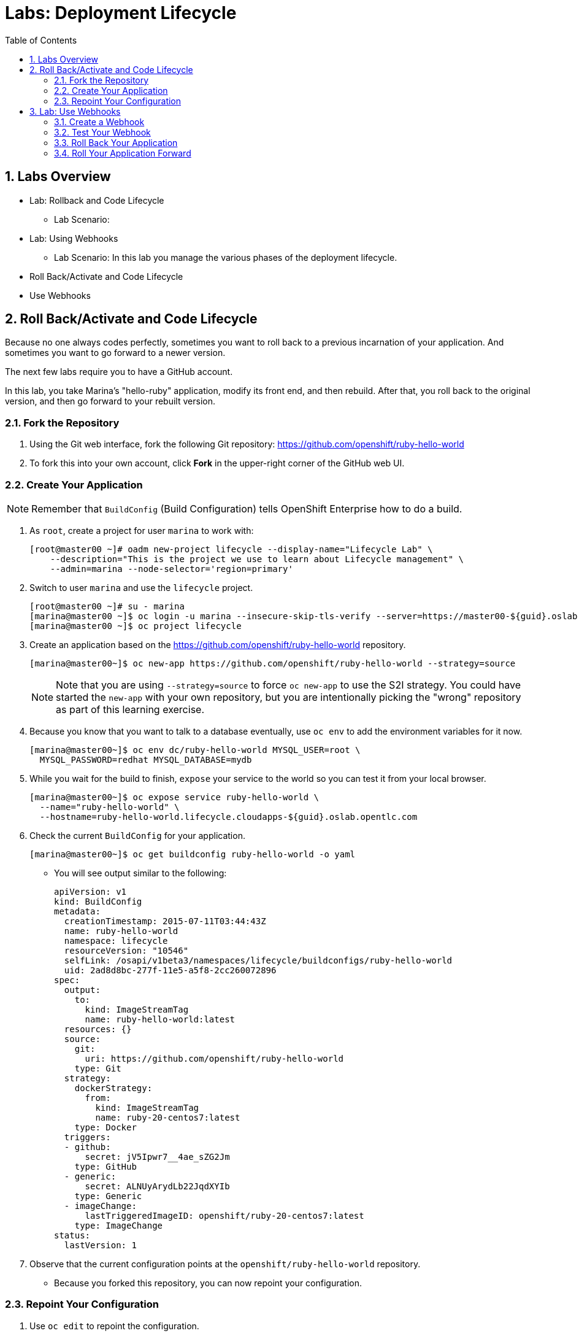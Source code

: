 :toc2:
:icons: images/icons
:numbered:
= Labs: Deployment Lifecycle

toc::[]

== Labs Overview

* Lab: Rollback and Code Lifecycle
- Lab Scenario:

* Lab: Using Webhooks
- Lab Scenario:
In this lab you manage the various phases of the deployment lifecycle.

* Roll Back/Activate and Code Lifecycle
* Use Webhooks




== Roll Back/Activate and Code Lifecycle

Because no one always codes perfectly, sometimes you want to roll back to a
 previous incarnation of your application. And sometimes you want to go forward
  to a newer version.

The next few labs require you to have a GitHub account.

In this lab, you take Marina's "hello-ruby" application, modify its front end,
 and then rebuild. After that, you roll back to the original version, and then
  go forward to your rebuilt version.

=== Fork the Repository

. Using the Git web interface, fork the following Git repository:
 link:https://github.com/openshift/ruby-hello-world[https://github.com/openshift/ruby-hello-world]

. To fork this into your own account, click *Fork* in the upper-right corner of
 the GitHub web UI.

=== Create Your Application

[NOTE]
Remember that `BuildConfig` (Build Configuration) tells OpenShift Enterprise
 how to do a build.

. As `root`, create a project for user `marina` to work with:
+
----
[root@master00 ~]# oadm new-project lifecycle --display-name="Lifecycle Lab" \
    --description="This is the project we use to learn about Lifecycle management" \
    --admin=marina --node-selector='region=primary'
----

. Switch to user `marina` and use the `lifecycle` project.
+
----
[root@master00 ~]# su - marina
[marina@master00 ~]$ oc login -u marina --insecure-skip-tls-verify --server=https://master00-${guid}.oslab.opentlc.com:8443
[marina@master00 ~]$ oc project lifecycle
----

. Create an application based on the https://github.com/openshift/ruby-hello-world repository.
+
----
[marina@master00~]$ oc new-app https://github.com/openshift/ruby-hello-world --strategy=source
----
+
[NOTE]
====
Note that you are using `--strategy=source` to force `oc new-app` to use the
 S2I strategy. You could have started the `new-app` with your own repository,
  but you are intentionally picking the "wrong" repository as part of this
   learning exercise.
====

. Because you know that you want to talk to a database eventually, use `oc env`
 to add the environment variables for it now.
+
----
[marina@master00~]$ oc env dc/ruby-hello-world MYSQL_USER=root \
  MYSQL_PASSWORD=redhat MYSQL_DATABASE=mydb
----

. While you wait for the build to finish, `expose` your service to the world so
 you can test it from your local browser.
+
----
[marina@master00~]$ oc expose service ruby-hello-world \
  --name="ruby-hello-world" \
  --hostname=ruby-hello-world.lifecycle.cloudapps-${guid}.oslab.opentlc.com

----


. Check the current `BuildConfig` for your application.
+
----

[marina@master00~]$ oc get buildconfig ruby-hello-world -o yaml

----

* You will see output similar to the following:
+
----

apiVersion: v1
kind: BuildConfig
metadata:
  creationTimestamp: 2015-07-11T03:44:43Z
  name: ruby-hello-world
  namespace: lifecycle
  resourceVersion: "10546"
  selfLink: /osapi/v1beta3/namespaces/lifecycle/buildconfigs/ruby-hello-world
  uid: 2ad8d8bc-277f-11e5-a5f8-2cc260072896
spec:
  output:
    to:
      kind: ImageStreamTag
      name: ruby-hello-world:latest
  resources: {}
  source:
    git:
      uri: https://github.com/openshift/ruby-hello-world
    type: Git
  strategy:
    dockerStrategy:
      from:
        kind: ImageStreamTag
        name: ruby-20-centos7:latest
    type: Docker
  triggers:
  - github:
      secret: jV5Ipwr7__4ae_sZG2Jm
    type: GitHub
  - generic:
      secret: ALNUyArydLb22JqdXYIb
    type: Generic
  - imageChange:
      lastTriggeredImageID: openshift/ruby-20-centos7:latest
    type: ImageChange
status:
  lastVersion: 1

----

. Observe that the current configuration points at the
 `openshift/ruby-hello-world` repository.
* Because you forked this repository, you can now repoint your configuration.

=== Repoint Your Configuration

. Use `oc edit` to repoint the configuration.
+
----

[marina@master00~]$  oc edit bc ruby-hello-world

----

.. Change the `uri` reference to match the name of your GitHub repository. For
 example if your GitHub user is `jeandeaux`, you would point to
  `https://github.com/jeandeaux/ruby-hello-world`.
+
[WARNING]
Do not use `jeandeaux` as your username. You need to use your actual GitHub
 user--for example, `https://github.com/<mylogin>/ruby-hello-world`.


.. Save and enter *:wq* to exit `vi`.


. Run `oc get buildconfig ruby-hello-world -o yaml` again.
* You should see that the `uri` has been updated.

. Run `oc get builds` to see if the new build has started.
+
----
[marina@master00~]$ oc get builds
----

. If a build has not started yet, you can start it yourself and follow the
`build-log`.
+
----
[marina@master00~]$ oc get bc
NAME               TYPE      SOURCE
ruby-hello-world   Docker    https://github.com/YOURUSERNAME/ruby-hello-world

[marina@master00~]$ oc start-build ruby-hello-world
ruby-hello-world-2

[marina@master00~]$ watch oc get builds
NAME                 TYPE      STATUS     POD
ruby-hello-world-1   Source    Complete   ruby-hello-world-1-build
ruby-hello-world-2   Source    Complete   ruby-hello-world-2-build

[marina@master00~]$ oc build-logs ruby-hello-world-X # Replace X with proper number from oc start-build output
I0709 23:41:08.493756       1 docker.go:69] Starting Docker build from justanother1/ruby-hello-world-7 BuildConfig ...
I0709 23:41:08.508448       1 tar.go:133] Adding to tar: /tmp/docker-build062004796/.gitignore as .gitignore
I0709 23:41:08.509588       1 tar.go:133] Adding to tar: /tmp/docker-build062004796/.sti/bin/README as .sti/bin/README
I0709 23:41:08.509953       1 tar.go:133] Adding to tar: /tmp/docker-build062004796/.sti/environment as .sti/environment
I0709 23:41:08.510183       1 tar.go:133] Adding to tar: /tmp/docker-build062004796/Dockerfile as Dockerfile
I0709 23:41:08.510548       1 tar.go:133] Adding to tar: /tmp/docker-build062004796/Gemfile as Gemfile
.......
Cropped Output
.......
----

. Search for available "mysql"  applications (templates)
+
----
[marina@master00-82bc ~]$ oc new-app --search mysql
Templates (oc new-app --template=<template>)
-----
mysql-persistent
  Project: openshift
  MySQL database service, with persistent storage. Scaling to more than one replica is not supported
mysql-ephemeral
  Project: openshift
  MySQL database service, without persistent storage. WARNING: Any data stored will be lost upon pod destruction. Only use this template for testing
eap64-mysql-s2i
  Project: openshift
  Application template for EAP 6 MySQL applications built using S2I.
jws30-tomcat7-mysql-persistent-s2i
  Project: openshift
  Application template for JWS MySQL applications with persistent storage built using S2I.
jws30-tomcat8-mysql-s2i
  Project: openshift
  Application template for JWS MySQL applications built using S2I.
jws30-tomcat7-mysql-s2i
  Project: openshift
  Application template for JWS MySQL applications built using S2I.
cakephp-mysql-example
  Project: openshift
  An example CakePHP application with a MySQL database
dancer-mysql-example
  Project: openshift
  An example Dancer application with a MySQL database
jws30-tomcat8-mysql-persistent-s2i
  Project: openshift
  Application template for JWS MySQL applications with persistent storage built using S2I.
eap64-mysql-persistent-s2i
  Project: openshift
  Application template for EAP 6 MySQL applications with persistent storage built using S2I.

Image streams (oc new-app --image-stream=<image-stream> [--code=<source>])
-----
mysql
  Project: openshift
  Tags:    5.5, 5.6, latest

Docker images (oc new-app --docker-image=<docker-image> [--code=<source>])
-----
mysql
  Registry: Docker Hub
  Tags:     latest


----

. Lets create the *database* application, using the "oc new-app"
+
----
[marina@master00~]$ oc new-app --template=mysql-ephemeral \
                    --param=MYSQL_USER=dbuser,MYSQL_PASSWORD=redhat,MYSQL_DATABASE=mydb,DATABASE_SERVICE_NAME=database
----

. Check that your values were processed correctly
+
----
[marina@master00~]$ oc env dc/database --list
----
+
----
# deploymentconfigs database, container mysql
MYSQL_USER=dbuser
MYSQL_PASSWORD=redhat
MYSQL_DATABASE=mydb
----

. Your frontend needs to be "redeployed" so it checks for the DB again, you
 could just delete the pod, or re-deploy the application.
+
----
[marina@master00-GUID ~]$ oc deploy ruby-hello-world --latest
----


== Lab: Use Webhooks

Webhooks give you a way to integrate external systems into your OpenShift
 Enterprise environment so that these systems can start OpenShift Enterprise
  builds. Generally speaking, you would make code changes and update the code
   repository, and then some process would hit OpenShift Enterprise's webhook
    URL to start a build with the new code.

=== Create a Webhook

Your GitHub account has the capability to configure a webhook to request
 whenever you push a commit to a specific branch.

. To find the webhook URL:
.. Go to the web console.
.. Click into your project.
.. Click *Browse*, and then click *Builds*.
* You will see two webhook URLs.

. Copy the *Generic* URL.
* It should look like the following:
+
----
https://master00-GUID.oslab.opentlc.com:8443/osapi/v1/namespaces/lifecycle/buildconfigs/ruby-hello-world/webhooks/ALNUyArydLb22JqdXYIb/generic
----

. Get the `secret` password from the `BuildConfig`.
+
----
[marina@master00~]$ oc get bc ruby-hello-world -o yaml
----

. The output will look similar to the following. Use the `secret` value in your configuration in Git.
+
----
.... Cropped Output ....
  triggers:
  - github:
      secret: xTah2lioO2Bz9JZT9dPf
    type: GitHub
  - generic:
      secret: B5h3ARS88HD7S3LOcbRZ
    type: Generic
.... Cropped Output ....
----

. In the GitHub repository that you forked, go to *Settings -> Webhooks and Services*.

. Paste the URL you copied from the OpenShift Enterprise UI into the *Payload URL* field.

. Complete the `secret` field and disable SSL verification.

. Click *Add Webhook*.

=== Test Your Webhook

To test your webhook, you make a change to the code, commit, and then push the
 change into the Git repository.

[NOTE]
If you know how, you can do this the "normal" way by cloning your repository
 locally, making changes, and pushing them to the repository.

. GitHub's web interface lets you edit files. Go to your forked repository (eg: https://github.com/marina/ruby-hello-world), and find the file `main.erb` in the `views` folder.

. Change the following HTML:
+
----

    <div class="page-header" align=center>
      <h1> Welcome to an OpenShift v3 Demo App! </h1>
    </div>

----

* To read (include the typo):
+
----

    <div class="page-header" align=center>
      <h1> This is my crustom demo! </h1>
    </div>

----

. When you finish changing your code, commit the change to the repository.
. Check to see whether a build has been triggered.
+
[CAUTION]
If a build is currently running, your latest build might fail because both builds are pushing to the registry. Either stop the older build using `oc delete build`, or retry the failed build using `oc start-build`.

. Check the web interface (logged in as `marina`) to see that the build is running.
. After the build has completed, point your web browser at the application: http://ruby-hello-world.lifecycle.cloudapps-GUID.oslab.opentlc.com/.

* You should see your output, including the typo.
+
[NOTE]
It can take a minute for your service endpoint to get updated. You might get a `503` error if you try to access the application before the update.


=== Roll Back Your Application

Because you failed to properly test your application, and your typo made it into production, you need to revert to the previous version of your application.

. Log in to the web console as `marina`.
. Find the *Deployments* section of the *Browse* menu.
* You will see that there are two deployments of your front end: `1` and `2`.
+
[TIP]
====
You can also see this information from the CLI:

----

[marina@master00~]$ oc get replicationcontroller

----

The semantics of this syntax state that a `DeploymentConfig` ensures a `ReplicationController` is created to manage the deployment of the built `Image` from the `ImageStream`.
====

. Using the CLI, roll back a deployment.
.. Check which builds you have available.
+
----
[marina@master00~] oc get builds

----
.. Choose a deployment, and check what a rollback to `ruby-hello-world-X` would look like.
+
----

[marina@master00~]$ oc rollback ruby-hello-world-X --dry-run # X is your desired deployment
Name:           ruby-hello-world
Created:        39 minutes ago
Labels:         <none>
Latest Version: 9
Triggers:       Config, Image(ruby-hello-world@latest, auto=false)
Strategy:       Recreate
Template:
                        Selector:       deploymentconfig=ruby-hello-world
                        Replicas:       1
                        Containers:
                                NAME                    IMAGE                                                     ENV
                                ruby-hello-world        172.30.119.73:5000/lifecycle/ruby-hello-world@sha256:fcc9ce95e503429926dbe9e0cde304e0a0de19483e1cb79acada7334d7eb2504      MYSQL_DATABASE=mydb,MYSQL_PASSWORD=redhat,MYSQL_USER=root
Latest Deployment:      <none>

----

.. Because it looks fine, go ahead and roll back the deployment.
+
----

[marina@master00~]$ oc rollback ruby-hello-world-X # X is your desired deployment
#oc get9 rolled back to ruby-hello-world-X
Warning: the following images triggers were disabled: ruby-hello-world
  You can re-enable them with: oc deploy ruby-hello-world --enable-triggers

----

. Look at the *Browse* tab of your project, and observe that you have a new pod in the *Pods* section.
. After a few minutes, go back to the application in your web browser, and you should see the old "Welcome..." text.

=== Roll Your Application Forward

. Roll forward (activate) the typo-enabled application:
+
----

[marina@master00~]$ oc rollback ruby-hello-world-X # X is your desired deployment
#11 rolled back to ruby-hello-world-X
Warning: the following images triggers were disabled: ruby-hello-world
  You can re-enable them with: oc deploy ruby-hello-world --enable-triggers

----
